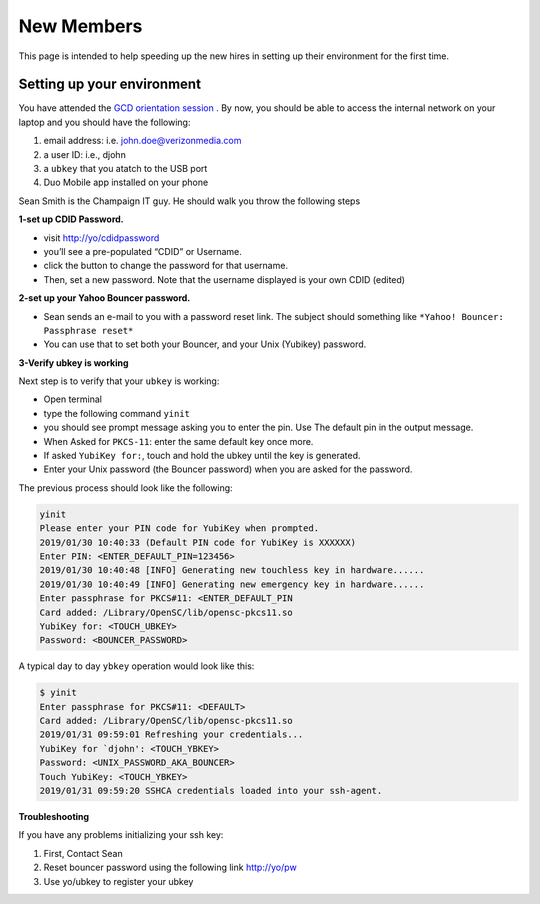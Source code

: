 ..  _new_members:

New Members
===========

This page is intended to help speeding up the new hires in setting up their environment for the first time.

..  _new_members_set_up_env:

Setting up your environment
---------------------------

You have attended the `GCD orientation session <https://thestreet.ouroath.com/community/globalservicedesk/>`_ . By now, you
should be able to access the internal network on your laptop and you
should have the following:

1. email address: i.e. john.doe@verizonmedia.com
2. a user ID: i.e., djohn
3. a ``ubkey`` that you atatch to the USB port
4. Duo Mobile app installed on your phone

Sean Smith is the Champaign IT guy. He should walk you throw the following steps

**1-set up CDID Password.**

-  visit `http://yo/cdidpassword <http://yo/cdidpassword>`_
-  you’ll see a pre-populated “CDID” or Username.
-  click the button to change the password for that username.
-  Then, set a new password. Note that the username displayed is your
   own CDID (edited)

**2-set up your Yahoo Bouncer password.**

-  Sean sends an e-mail to you with a password reset link. The subject
   should something like ``*Yahoo! Bouncer: Passphrase reset*``
-  You can use that to set both your Bouncer, and your Unix (Yubikey) password.

**3-Verify ubkey is working**

Next step is to verify that your ``ubkey`` is working:

-  Open terminal
-  type the following command ``yinit``
-  you should see prompt message asking you to enter the pin. Use The
   default pin in the output message.
-  When Asked for ``PKCS-11``: enter the same default key once more.
-  If asked ``YubiKey for:``, touch and hold the ubkey until the key is
   generated.
-  Enter your Unix password (the Bouncer password) when you are asked
   for the password.


The previous process should look like the following:

.. code-block:: console

  yinit
  Please enter your PIN code for YubiKey when prompted.
  2019/01/30 10:40:33 (Default PIN code for YubiKey is XXXXXX)
  Enter PIN: <ENTER_DEFAULT_PIN=123456>
  2019/01/30 10:40:48 [INFO] Generating new touchless key in hardware......
  2019/01/30 10:40:49 [INFO] Generating new emergency key in hardware......
  Enter passphrase for PKCS#11: <ENTER_DEFAULT_PIN
  Card added: /Library/OpenSC/lib/opensc-pkcs11.so
  YubiKey for: <TOUCH_UBKEY>
  Password: <BOUNCER_PASSWORD>

A typical day to day ``ybkey`` operation would look like this:


.. code-block:: console

  $ yinit
  Enter passphrase for PKCS#11: <DEFAULT>
  Card added: /Library/OpenSC/lib/opensc-pkcs11.so
  2019/01/31 09:59:01 Refreshing your credentials...
  YubiKey for `djohn': <TOUCH_YBKEY>
  Password: <UNIX_PASSWORD_AKA_BOUNCER>
  Touch YubiKey: <TOUCH_YBKEY>
  2019/01/31 09:59:20 SSHCA credentials loaded into your ssh-agent.

**Troubleshooting**

If you have any problems initializing your ssh key:

1. First, Contact Sean
2. Reset bouncer password using the following link `http://yo/pw <http://yo/pw>`_
3. Use yo/ubkey to register your ubkey
